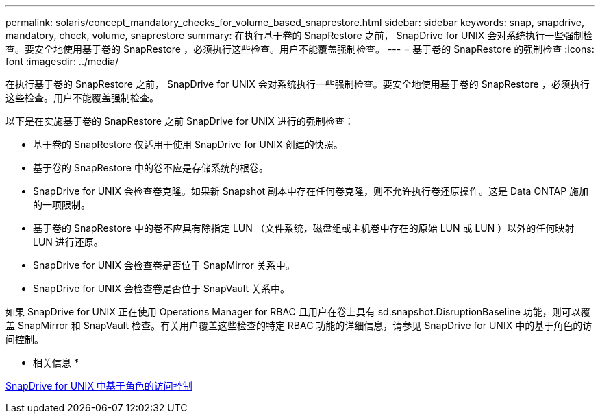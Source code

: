 ---
permalink: solaris/concept_mandatory_checks_for_volume_based_snaprestore.html 
sidebar: sidebar 
keywords: snap, snapdrive, mandatory, check, volume, snaprestore 
summary: 在执行基于卷的 SnapRestore 之前， SnapDrive for UNIX 会对系统执行一些强制检查。要安全地使用基于卷的 SnapRestore ，必须执行这些检查。用户不能覆盖强制检查。 
---
= 基于卷的 SnapRestore 的强制检查
:icons: font
:imagesdir: ../media/


[role="lead"]
在执行基于卷的 SnapRestore 之前， SnapDrive for UNIX 会对系统执行一些强制检查。要安全地使用基于卷的 SnapRestore ，必须执行这些检查。用户不能覆盖强制检查。

以下是在实施基于卷的 SnapRestore 之前 SnapDrive for UNIX 进行的强制检查：

* 基于卷的 SnapRestore 仅适用于使用 SnapDrive for UNIX 创建的快照。
* 基于卷的 SnapRestore 中的卷不应是存储系统的根卷。
* SnapDrive for UNIX 会检查卷克隆。如果新 Snapshot 副本中存在任何卷克隆，则不允许执行卷还原操作。这是 Data ONTAP 施加的一项限制。
* 基于卷的 SnapRestore 中的卷不应具有除指定 LUN （文件系统，磁盘组或主机卷中存在的原始 LUN 或 LUN ）以外的任何映射 LUN 进行还原。
* SnapDrive for UNIX 会检查卷是否位于 SnapMirror 关系中。
* SnapDrive for UNIX 会检查卷是否位于 SnapVault 关系中。


如果 SnapDrive for UNIX 正在使用 Operations Manager for RBAC 且用户在卷上具有 sd.snapshot.DisruptionBaseline 功能，则可以覆盖 SnapMirror 和 SnapVault 检查。有关用户覆盖这些检查的特定 RBAC 功能的详细信息，请参见 SnapDrive for UNIX 中的基于角色的访问控制。

* 相关信息 *

xref:concept_role_based_access_control_in_snapdrive_for_unix.adoc[SnapDrive for UNIX 中基于角色的访问控制]
